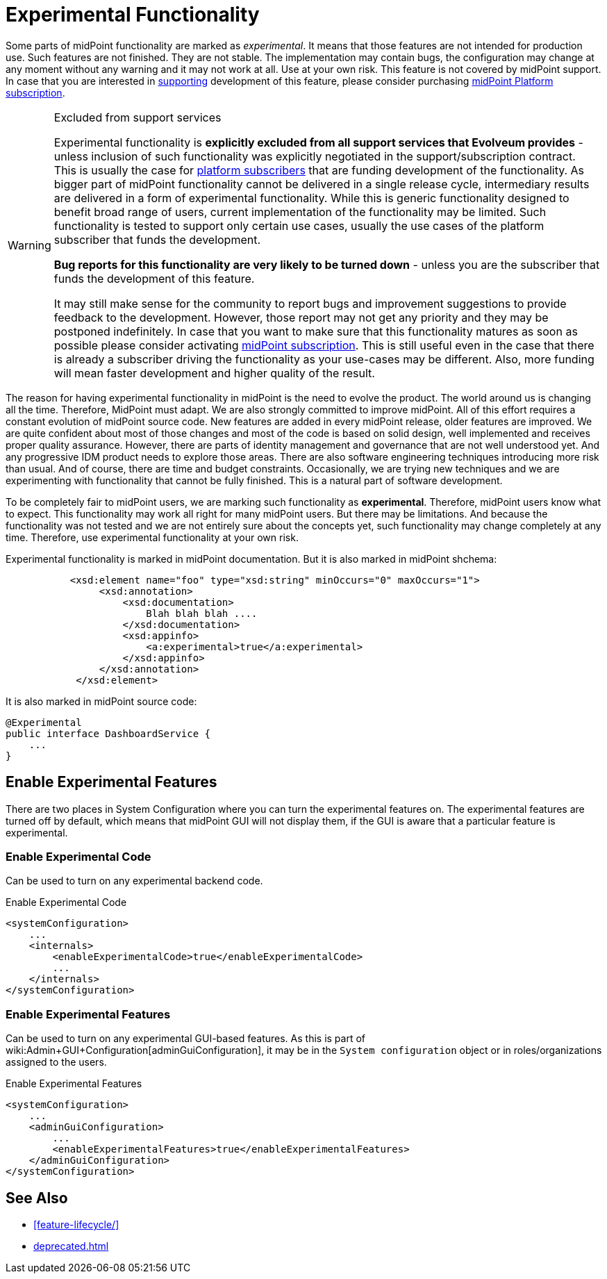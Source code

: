 = Experimental Functionality
:page-display-order: 910
:page-wiki-name: Experimental Functionality
:page-wiki-metadata-create-user: semancik
:page-wiki-metadata-create-date: 2018-07-13T10:38:24.090+02:00
:page-wiki-metadata-modify-user: semancik
:page-wiki-metadata-modify-date: 2020-10-01T17:34:49.543+02:00

Some parts of midPoint functionality are marked as _experimental_. It means that those features are not intended for production use.
Such features are not finished.
They are not stable.
The implementation may contain bugs, the configuration may change at any moment without any warning and it may not work at all.
Use at your own risk.
This feature is not covered by midPoint support.
In case that you are interested in xref:/support/subscription-sponsoring/[supporting] development of this feature, please consider purchasing link:https://evolveum.com/services/professional-support/[midPoint Platform subscription].

[WARNING]
.Excluded from support services
====
Experimental functionality is *explicitly excluded from all support services that Evolveum provides* - unless inclusion of such functionality was explicitly negotiated in the support/subscription contract.
This is usually the case for xref:/support/subscription-sponsoring/[platform subscribers] that are funding development of the functionality.
As bigger part of midPoint functionality cannot be delivered in a single release cycle, intermediary results are delivered in a form of experimental functionality.
While this is generic functionality designed to benefit broad range of users, current implementation of the functionality may be limited.
Such functionality is tested to support only certain use cases, usually the use cases of the platform subscriber that funds the development.

*Bug reports for this functionality are very likely to be turned down* - unless you are the subscriber that funds the development of this feature.

It may still make sense for the community to report bugs and improvement suggestions to provide feedback to the development.
However, those report may not get any priority and they may be postponed indefinitely.
In case that you want to make sure that this functionality matures as soon as possible please consider activating xref:/support/subscription-sponsoring/[midPoint subscription]. This is still useful even in the case that there is already a subscriber driving the functionality as your use-cases may be different.
Also, more funding will mean faster development and higher quality of the result.

====

The reason for having experimental functionality in midPoint is the need to evolve the product.
The world around us is changing all the time.
Therefore, MidPoint must adapt.
We are also strongly committed to improve midPoint.
All of this effort requires a constant evolution of midPoint source code.
New features are added in every midPoint release, older features are improved.
We are quite confident about most of those changes and most of the code is based on solid design, well implemented and receives proper quality assurance.
However, there are parts of identity management and governance that are not well understood yet.
And any progressive IDM product needs to explore those areas.
There are also software engineering techniques introducing more risk than usual.
And of course, there are time and budget constraints.
Occasionally, we are trying new techniques and we are experimenting with functionality that cannot be fully finished.
This is a natural part of software development.

To be completely fair to midPoint users, we are marking such functionality as *experimental*. Therefore, midPoint users know what to expect.
This functionality may work all right for many midPoint users.
But there may be limitations.
And because the functionality was not tested and we are not entirely sure about the concepts yet, such functionality may change completely at any time.
Therefore, use experimental functionality at your own risk.

Experimental functionality is marked in midPoint documentation.
But it is also marked in midPoint shchema:

[source,xml]
----
           <xsd:element name="foo" type="xsd:string" minOccurs="0" maxOccurs="1">
                <xsd:annotation>
                    <xsd:documentation>
                        Blah blah blah ....
                    </xsd:documentation>
                    <xsd:appinfo>
                        <a:experimental>true</a:experimental>
                    </xsd:appinfo>
                </xsd:annotation>
            </xsd:element>
----

It is also marked in midPoint source code:

[source,java]
----
@Experimental
public interface DashboardService {
    ...
}
----


== Enable Experimental Features

There are two places in System Configuration where you can turn the experimental features on.
The experimental features are turned off by default, which means that midPoint GUI will not display them, if the GUI is aware that a particular feature is experimental.

=== Enable Experimental Code

Can be used to turn on any experimental backend code.

.Enable Experimental Code
[source,xml]
----
<systemConfiguration>
    ...
    <internals>
        <enableExperimentalCode>true</enableExperimentalCode>
        ...
    </internals>
</systemConfiguration>
----

=== Enable Experimental Features

Can be used to turn on any experimental GUI-based features.
As this is part of wiki:Admin+GUI+Configuration[adminGuiConfiguration], it may be in the `System configuration` object or in roles/organizations assigned to the users.

.Enable Experimental Features
[source,xml]
----
<systemConfiguration>
    ...
    <adminGuiConfiguration>
        ...
        <enableExperimentalFeatures>true</enableExperimentalFeatures>
    </adminGuiConfiguration>
</systemConfiguration>
----


== See Also

* xref:feature-lifecycle/[]

* xref:deprecated.adoc[]